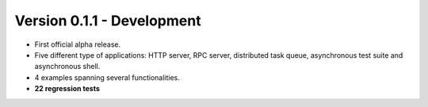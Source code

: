 Version 0.1.1 - Development
=======================================

* First official alpha release.
* Five different type of applications: HTTP server, RPC server, distributed task queue,
  asynchronous test suite and asynchronous shell.
* 4 examples spanning several functionalities.
* **22 regression tests**